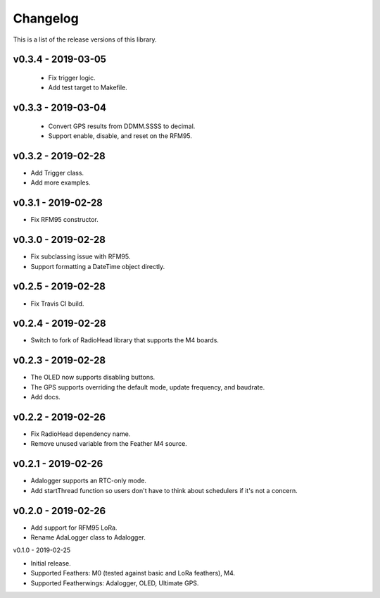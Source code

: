 Changelog
=========

This is a list of the release versions of this library.

v0.3.4 - 2019-03-05
-------------------

  + Fix trigger logic.
  + Add test target to Makefile.

v0.3.3 - 2019-03-04
-------------------

  + Convert GPS results from DDMM.SSSS to decimal.
  + Support enable, disable, and reset on the RFM95.

v0.3.2 - 2019-02-28
-------------------

* Add Trigger class.
* Add more examples.

v0.3.1 - 2019-02-28
-------------------

* Fix RFM95 constructor.

v0.3.0 - 2019-02-28
-------------------

* Fix subclassing issue with RFM95.
* Support formatting a DateTime object directly.

v0.2.5 - 2019-02-28
-------------------

* Fix Travis CI build.

v0.2.4 - 2019-02-28
-------------------

* Switch to fork of RadioHead library that supports the M4 boards.

v0.2.3 - 2019-02-28
-------------------

* The OLED now supports disabling buttons.
* The GPS supports overriding the default mode, update frequency,
  and baudrate.
* Add docs.

v0.2.2 - 2019-02-26
-------------------

* Fix RadioHead dependency name.
* Remove unused variable from the Feather M4 source.

v0.2.1 - 2019-02-26
-------------------

* Adalogger supports an RTC-only mode.
* Add startThread function so users don't have to think
  about schedulers if it's not a concern.

v0.2.0 - 2019-02-26
-------------------

* Add support for RFM95 LoRa.
* Rename AdaLogger class to Adalogger.

v0.1.0 - 2019-02-25

* Initial release.
* Supported Feathers: M0 (tested against basic and LoRa feathers), M4.
* Supported Featherwings: Adalogger, OLED, Ultimate GPS.
